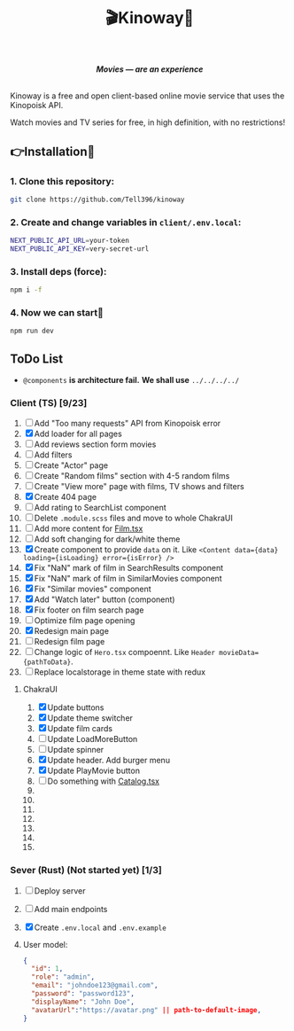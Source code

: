 #+title:🎬Kinoway🎥

#+begin_html
<div align="center">
		<img src="./static/banner.png">
</div>

<p align="center">
		<img src="https://img.shields.io/github/stars/Tell396/kinoway?color=e57474&labelColor=1e2528&style=for-the-badge"> <img src="https://img.shields.io/github/issues/Tell396/kinoway?color=67b0e8&labelColor=1e2528&style=for-the-badge">
		<img src="https://img.shields.io/static/v1?label=license&message=MIT&color=8ccf7e&labelColor=1e2528&style=for-the-badge">
		<img src="https://img.shields.io/github/forks/Tell396/kinoway?color=e5c76b&labelColor=1e2528&style=for-the-badge">
</p>

<div align="center">
		<i><b>Movies — are an experience</b></i>
		<br><br>
</div>

#+end_html

Kinoway is a free and open client-based online movie service that uses the Kinopoisk API.

#+begin_center
Watch movies and TV series for free, in high definition, with no restrictions!
#+end_center

** 👉Installation🤘
*** 1. Clone this repository:
#+begin_src bash
  git clone https://github.com/Tell396/kinoway
#+end_src

*** 2. Create and change variables in ~client/.env.local~:
#+begin_src bash
  NEXT_PUBLIC_API_URL=your-token
  NEXT_PUBLIC_API_KEY=very-secret-url
#+end_src

*** 3. Install deps (force):
#+begin_src bash
  npm i -f
#+end_src

*** 4. Now we can start🚀
#+begin_src bash
  npm run dev
#+end_src

** ToDo List
- ~@components~ *is architecture fail.* *We shall use* ~../../../../~

*** Client (TS) [9/23]
1) [-] Add "Too many requests" API from Kinopoisk error
2) [X] Add loader for all pages
3) [ ] Add reviews section form movies
4) [ ] Add filters
5) [ ] Create "Actor" page
6) [ ] Create "Random films" section with 4-5 random films
7) [ ] Create "View more" page with films, TV shows and filters
8) [X] Create 404 page
9) [ ] Add rating to SearchList component
10) [ ] Delete ~.module.scss~ files and move to whole ChakraUI
11) [ ] Add more content for [[file:client/src/components/screens/Film/Film.tsx][Film.tsx]]
12) [-] Add soft changing for dark/white theme
13) [X] Create component to provide ~data~ on it. Like ~<Content data={data} loading={isLoading} error={isError} />~
14) [X] Fix "NaN" mark of film in SearchResults component
15) [X] Fix "NaN" mark of film in SimilarMovies component
16) [X] Fix "Similar movies" component
17) [X] Add "Watch later" button (component)
18) [X] Fix footer on film search page
19) [ ] Optimize film page opening
20) [X] Redesign main page
21) [ ] Redesign film page
22) [ ] Change logic of ~Hero.tsx~ compoennt. Like ~Header movieData={pathToData}~.
23) [-] Replace localstorage in theme state with redux

**** ChakraUI
1) [X] Update buttons 
2) [X] Update theme switcher
3) [X] Update film cards
4) [ ] Update LoadMoreButton
5) [-] Update spinner
6) [X] Update header. Add burger menu
7) [X] Update PlayMovie button
8) [ ] Do something with [[file:client/src/components/Catalog/Catalog.tsx][Catalog.tsx]]
9) 
10) 
11) 
12) 
13) 
14) 
15) 


*** Sever (Rust) (Not started yet) [1/3]
1) [ ] Deploy server
2) [ ] Add main endpoints
3) [X] Create ~.env.local~ and ~.env.example~
4) 

 User model:
 #+begin_src json
   {
     "id": 1,
     "role": "admin",
     "email": "johndoe123@gmail.com",
     "password": "password123",
     "displayName": "John Doe",
     "avatarUrl":"https://avatar.png" || path-to-default-image,
   }
 #+end_src
